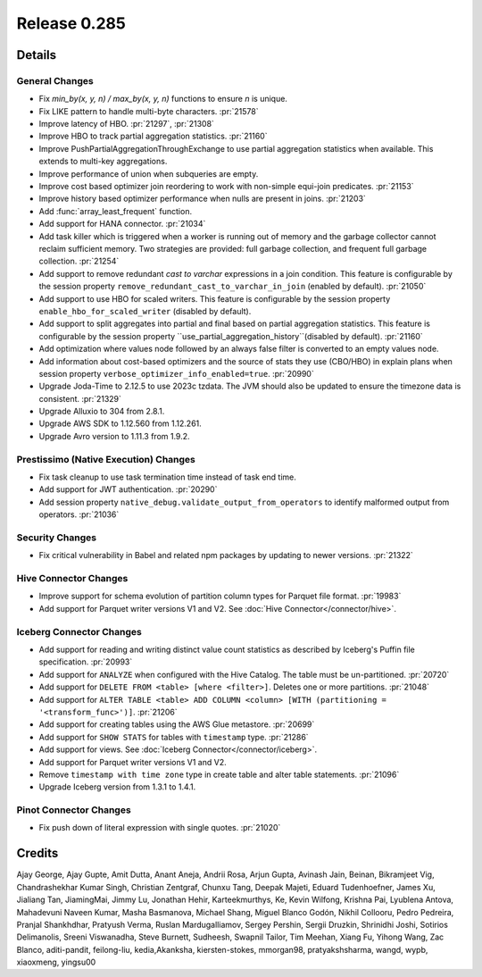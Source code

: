 =============
Release 0.285
=============

**Details**
===========

General Changes
_______________
* Fix `min_by(x, y, n) / max_by(x, y, n)` functions to ensure `n` is unique.
* Fix LIKE pattern to handle multi-byte characters. :pr:`21578`
* Improve latency of HBO. :pr:`21297`, :pr:`21308`
* Improve HBO to track partial aggregation statistics. :pr:`21160`
* Improve PushPartialAggregationThroughExchange to use partial aggregation statistics when available. This extends to multi-key aggregations.
* Improve performance of union when subqueries are empty.
* Improve cost based optimizer join reordering to work with non-simple equi-join predicates. :pr:`21153`
* Improve history based optimizer performance when nulls are present in joins. :pr:`21203`
* Add :func:`array_least_frequent` function.
* Add support for HANA connector. :pr:`21034`
* Add task killer which is triggered when a worker is running out of memory and the garbage collector cannot reclaim sufficient memory. Two strategies are provided: full garbage collection, and frequent full garbage collection. :pr:`21254`
* Add support to remove redundant `cast to varchar` expressions in a join condition. This feature is configurable by the session property ``remove_redundant_cast_to_varchar_in_join`` (enabled by default). :pr:`21050`
* Add support to use HBO for scaled writers. This feature is configurable by the session property ``enable_hbo_for_scaled_writer`` (disabled by default).
* Add support to split aggregates into partial and final based on partial aggregation statistics. This feature is configurable by the session property ``use_partial_aggregation_history``(disabled by default). :pr:`21160`
* Add optimization where values node followed by an always false filter is converted to an empty values node.
* Add information about cost-based optimizers and the source of stats they use (CBO/HBO) in explain plans when session property ``verbose_optimizer_info_enabled=true``. :pr:`20990`
* Upgrade Joda-Time to 2.12.5 to use 2023c tzdata. The JVM should also be updated to ensure the timezone data is consistent. :pr:`21329`
* Upgrade Alluxio to 304 from 2.8.1.
* Upgrade AWS SDK to 1.12.560 from 1.12.261.
* Upgrade Avro version to 1.11.3 from 1.9.2.

Prestissimo (Native Execution) Changes
______________________________________
* Fix task cleanup to use task termination time instead of task end time.
* Add support for JWT authentication. :pr:`20290`
* Add session property ``native_debug.validate_output_from_operators`` to identify malformed output from operators. :pr:`21036`

Security Changes
________________
* Fix critical vulnerability in Babel and related npm packages by updating to newer versions. :pr:`21322`

Hive Connector Changes
______________________
* Improve support for schema evolution of partition column types for Parquet file format. :pr:`19983`
* Add support for Parquet writer versions V1 and V2. See :doc:`Hive Connector</connector/hive>`.

Iceberg Connector Changes
_________________________
* Add support for reading and writing distinct value count statistics as described by Iceberg's Puffin file specification. :pr:`20993`
* Add support for ``ANALYZE`` when configured with the Hive Catalog. The table must be un-partitioned. :pr:`20720`
* Add support for ``DELETE FROM <table> [where <filter>]``. Deletes one or more partitions. :pr:`21048`
* Add support for ``ALTER TABLE <table> ADD COLUMN <column> [WITH (partitioning = '<transform_func>')]``. :pr:`21206`
* Add support for creating tables using the AWS Glue metastore. :pr:`20699`
* Add support for ``SHOW STATS`` for tables with ``timestamp`` type. :pr:`21286`
* Add support for views. See :doc:`Iceberg Connector</connector/iceberg>`.
* Add support for Parquet writer versions V1 and V2.
* Remove ``timestamp with time zone`` type in create table and alter table statements. :pr:`21096`
* Upgrade Iceberg version from 1.3.1 to 1.4.1.

Pinot Connector Changes
_______________________
* Fix push down of literal expression with single quotes. :pr:`21020`


**Credits**
===========

Ajay George, Ajay Gupte, Amit Dutta, Anant Aneja, Andrii Rosa, Arjun Gupta, Avinash Jain, Beinan, Bikramjeet Vig, Chandrashekhar Kumar Singh, Christian Zentgraf, Chunxu Tang, Deepak Majeti, Eduard Tudenhoefner, James Xu, Jialiang Tan, JiamingMai, Jimmy Lu, Jonathan Hehir, Karteekmurthys, Ke, Kevin Wilfong, Krishna Pai, Lyublena Antova, Mahadevuni Naveen Kumar, Masha Basmanova, Michael Shang, Miguel Blanco Godón, Nikhil Collooru, Pedro Pedreira, Pranjal Shankhdhar, Pratyush Verma, Ruslan Mardugalliamov, Sergey Pershin, Sergii Druzkin, Shrinidhi Joshi, Sotirios Delimanolis, Sreeni Viswanadha, Steve Burnett, Sudheesh, Swapnil Tailor, Tim Meehan, Xiang Fu, Yihong Wang, Zac Blanco, aditi-pandit, feilong-liu, kedia,Akanksha, kiersten-stokes, mmorgan98, pratyakshsharma, wangd, wypb, xiaoxmeng, yingsu00
